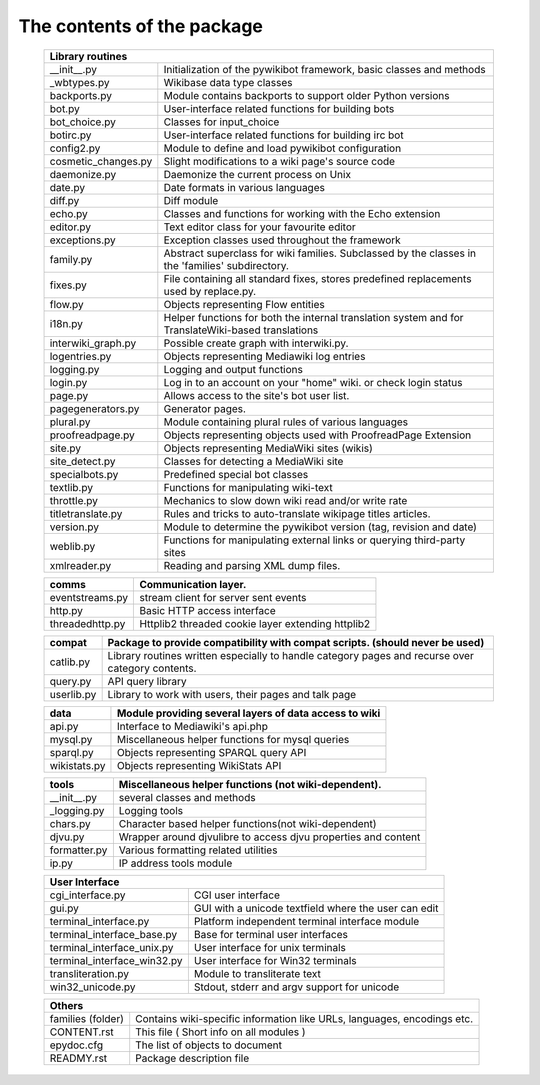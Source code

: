The contents of the package
---------------------------

    +-----------------------------------------------------------------------------------+
    |  Library routines                                                                 |
    +===========================+=======================================================+
    | __init__.py               | Initialization of the pywikibot framework,            |
    |                           | basic classes and methods                             |
    +---------------------------+-------------------------------------------------------+
    | _wbtypes.py               | Wikibase data type classes                            |
    +---------------------------+-------------------------------------------------------+
    | backports.py              | Module contains backports to support older Python     |
    |                           | versions                                              |
    +---------------------------+-------------------------------------------------------+
    | bot.py                    | User-interface related functions for building bots    |
    +---------------------------+-------------------------------------------------------+
    | bot_choice.py             | Classes for input_choice                              |
    +---------------------------+-------------------------------------------------------+
    | botirc.py                 | User-interface related functions for building irc bot |
    +---------------------------+-------------------------------------------------------+
    | config2.py                | Module to define and load pywikibot configuration     |
    +---------------------------+-------------------------------------------------------+
    | cosmetic_changes.py       | Slight modifications to a wiki page's source code     |
    +---------------------------+-------------------------------------------------------+
    | daemonize.py              | Daemonize the current process on Unix                 |
    +---------------------------+-------------------------------------------------------+
    | date.py                   | Date formats in various languages                     |
    +---------------------------+-------------------------------------------------------+
    | diff.py                   | Diff module                                           |
    +---------------------------+-------------------------------------------------------+
    | echo.py                   | Classes and functions for working with the Echo       |
    |                           | extension                                             |
    +---------------------------+-------------------------------------------------------+
    | editor.py                 | Text editor class for your favourite editor           |
    +---------------------------+-------------------------------------------------------+
    | exceptions.py             | Exception classes used throughout the framework       |
    +---------------------------+-------------------------------------------------------+
    | family.py                 | Abstract superclass for wiki families. Subclassed by  |
    |                           | the classes in the 'families' subdirectory.           |
    +---------------------------+-------------------------------------------------------+
    | fixes.py                  | File containing all standard fixes, stores predefined |
    |                           | replacements used by replace.py.                      |
    +---------------------------+-------------------------------------------------------+
    | flow.py                   | Objects representing Flow entities                    |
    +---------------------------+-------------------------------------------------------+
    | i18n.py                   | Helper functions for both the internal translation    |
    |                           | system and for TranslateWiki-based translations       |
    +---------------------------+-------------------------------------------------------+
    | interwiki_graph.py        | Possible create graph with interwiki.py.              |
    +---------------------------+-------------------------------------------------------+
    | logentries.py             | Objects representing Mediawiki log entries            |
    +---------------------------+-------------------------------------------------------+
    | logging.py                | Logging and output functions                          |
    +---------------------------+-------------------------------------------------------+
    | login.py                  | Log in to an account on your "home" wiki. or check    |
    |                           | login status                                          |
    +---------------------------+-------------------------------------------------------+
    | page.py                   | Allows access to the site's bot user list.            |
    +---------------------------+-------------------------------------------------------+
    | pagegenerators.py         | Generator pages.                                      |
    +---------------------------+-------------------------------------------------------+
    | plural.py                 | Module containing plural rules of various languages   |
    +---------------------------+-------------------------------------------------------+
    | proofreadpage.py          | Objects representing objects used with ProofreadPage  |
    |                           | Extension                                             |
    +---------------------------+-------------------------------------------------------+
    | site.py                   | Objects representing MediaWiki sites (wikis)          |
    +---------------------------+-------------------------------------------------------+
    | site_detect.py            | Classes for detecting a MediaWiki site                |
    +---------------------------+-------------------------------------------------------+
    | specialbots.py            | Predefined special bot classes                        |
    +---------------------------+-------------------------------------------------------+
    | textlib.py                | Functions for manipulating wiki-text                  |
    +---------------------------+-------------------------------------------------------+
    | throttle.py               | Mechanics to slow down wiki read and/or write rate    |
    +---------------------------+-------------------------------------------------------+
    | titletranslate.py         | Rules and tricks to auto-translate wikipage titles    |
    |                           | articles.                                             |
    +---------------------------+-------------------------------------------------------+
    | version.py                | Module to determine the pywikibot version (tag,       |
    |                           | revision and date)                                    |
    +---------------------------+-------------------------------------------------------+
    | weblib.py                 | Functions for manipulating external links or querying |
    |                           | third-party sites                                     |
    +---------------------------+-------------------------------------------------------+
    | xmlreader.py              | Reading and parsing XML dump files.                   |
    +---------------------------+-------------------------------------------------------+


    +---------------------------+-------------------------------------------------------+
    |  comms                    | Communication layer.                                  |
    +===========================+=======================================================+
    | eventstreams.py           | stream client for server sent events                  |
    +---------------------------+-------------------------------------------------------+
    | http.py                   | Basic HTTP access interface                           |
    +---------------------------+-------------------------------------------------------+
    | threadedhttp.py           | Httplib2 threaded cookie layer extending httplib2     |
    +---------------------------+-------------------------------------------------------+


    +---------------------------+-------------------------------------------------------+
    | compat                    | Package to provide compatibility with compat scripts. |
    |                           | (should never be used)                                |
    +===========================+=======================================================+
    | catlib.py                 | Library routines written especially to handle         |
    |                           | category pages and recurse over category contents.    |
    +---------------------------+-------------------------------------------------------+
    | query.py                  | API query library                                     |
    +---------------------------+-------------------------------------------------------+
    | userlib.py                | Library to work with users, their pages and talk page |
    +---------------------------+-------------------------------------------------------+


    +---------------------------+-------------------------------------------------------+
    | data                      | Module providing several layers of data access to wiki|
    +===========================+=======================================================+
    | api.py                    | Interface to Mediawiki's api.php                      |
    +---------------------------+-------------------------------------------------------+
    | mysql.py                  | Miscellaneous helper functions for mysql queries      |
    +---------------------------+-------------------------------------------------------+
    | sparql.py                 | Objects representing SPARQL query API                 |
    +---------------------------+-------------------------------------------------------+
    | wikistats.py              | Objects representing WikiStats API                    |
    +---------------------------+-------------------------------------------------------+


    +---------------+-------------------------------------------------------------------+
    | tools         | Miscellaneous helper functions (not wiki-dependent).              |
    +===============+===================================================================+
    | __init__.py   | several classes and methods                                       |
    +---------------+-------------------------------------------------------------------+
    | _logging.py   | Logging tools                                                     |
    +---------------+-------------------------------------------------------------------+
    | chars.py      | Character based helper functions(not wiki-dependent)              |
    +---------------+-------------------------------------------------------------------+
    | djvu.py       | Wrapper around djvulibre to access djvu properties and content    |
    +---------------+-------------------------------------------------------------------+
    | formatter.py  | Various formatting related utilities                              |
    +---------------+-------------------------------------------------------------------+
    | ip.py         | IP address tools module                                           |
    +---------------+-------------------------------------------------------------------+


    +-----------------------------------------------------------------------------------+
    | User Interface                                                                    |
    +============================+======================================================+
    | cgi_interface.py           | CGI user interface                                   |
    +----------------------------+------------------------------------------------------+
    | gui.py                     | GUI with a unicode textfield where the user can edit |
    +----------------------------+------------------------------------------------------+
    | terminal_interface.py      | Platform independent terminal interface module       |
    +----------------------------+------------------------------------------------------+
    | terminal_interface_base.py | Base for terminal user interfaces                    |
    +----------------------------+------------------------------------------------------+
    | terminal_interface_unix.py | User interface for unix terminals                    |
    +----------------------------+------------------------------------------------------+
    | terminal_interface_win32.py| User interface for Win32 terminals                   |
    +----------------------------+------------------------------------------------------+
    | transliteration.py         | Module to transliterate text                         |
    +----------------------------+------------------------------------------------------+
    | win32_unicode.py           | Stdout, stderr and argv support for unicode          |
    +----------------------------+------------------------------------------------------+


    +-----------------------------------------------------------------------------------+
    | Others                                                                            |
    +============================+======================================================+
    | families (folder)          | Contains wiki-specific information like URLs,        |
    |                            | languages, encodings etc.                            |
    +----------------------------+------------------------------------------------------+
    | CONTENT.rst                | This file ( Short info on all modules )              |
    +----------------------------+------------------------------------------------------+
    | epydoc.cfg                 | The list of objects to document                      |
    +----------------------------+------------------------------------------------------+
    | READMY.rst                 | Package description file                             |
    +----------------------------+------------------------------------------------------+

